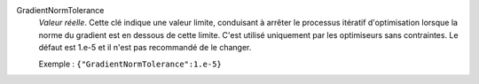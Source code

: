 .. index:: single: GradientNormTolerance

GradientNormTolerance
  *Valeur réelle*. Cette clé indique une valeur limite, conduisant à arrêter le
  processus itératif d'optimisation lorsque la norme du gradient est en dessous
  de cette limite. C'est utilisé uniquement par les optimiseurs sans
  contraintes. Le défaut est 1.e-5 et il n'est pas recommandé de le changer.

  Exemple :
  ``{"GradientNormTolerance":1.e-5}``
